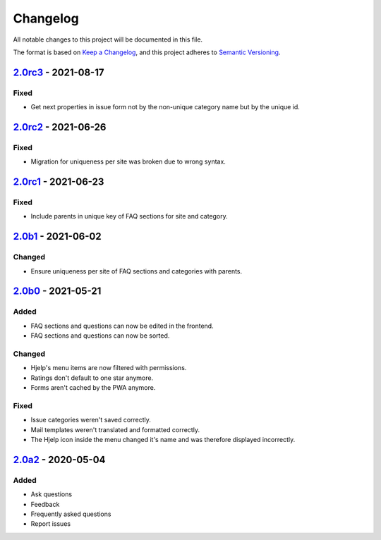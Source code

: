 Changelog
=========

All notable changes to this project will be documented in this file.

The format is based on `Keep a Changelog`_,
and this project adheres to `Semantic Versioning`_.

`2.0rc3`_ - 2021-08-17
----------------------

Fixed
~~~~~

* Get next properties in issue form not by the non-unique category name but
  by the unique id.

`2.0rc2`_ - 2021-06-26
----------------------

Fixed
~~~~~

* Migration for uniqueness per site was broken due to wrong syntax.

`2.0rc1`_ - 2021-06-23
----------------------

Fixed
~~~~~

* Include parents in unique key of FAQ sections for site and category.


`2.0b1`_ - 2021-06-02
---------------------

Changed
~~~~~~~~

* Ensure uniqueness per site of FAQ sections and categories with parents.


`2.0b0`_ - 2021-05-21
---------------------

Added
~~~~~

* FAQ sections and questions can now be edited in the frontend.
* FAQ sections and questions can now be sorted.

Changed
~~~~~~~

* Hjelp's menu items are now filtered with permissions.
* Ratings don't default to one star anymore.
* Forms aren't cached by the PWA anymore.

Fixed
~~~~~

* Issue categories weren't saved correctly.
* Mail templates weren't translated and formatted correctly.
* The Hjelp icon inside the menu changed it's name and was therefore displayed incorrectly.

`2.0a2`_ - 2020-05-04
---------------------

Added
~~~~~

* Ask questions
* Feedback
* Frequently asked questions
* Report issues


.. _Keep a Changelog: https://keepachangelog.com/en/1.0.0/
.. _Semantic Versioning: https://semver.org/spec/v2.0.0.html

.. _2.0a2: https://edugit.org/AlekSIS/Official/AlekSIS-App-Hjelp/-/tags/2.0a2
.. _2.0b0: https://edugit.org/AlekSIS/Official/AlekSIS-App-Hjelp/-/tags/2.0b0
.. _2.0b1: https://edugit.org/AlekSIS/Official/AlekSIS-App-Hjelp/-/tags/2.0b1
.. _2.0rc1: https://edugit.org/AlekSIS/Official/AlekSIS-App-Hjelp/-/tags/2.0rc1
.. _2.0rc2: https://edugit.org/AlekSIS/Official/AlekSIS-App-Hjelp/-/tags/2.0rc2
.. _2.0rc3: https://edugit.org/AlekSIS/Official/AlekSIS-App-Hjelp/-/tags/2.0rc3
